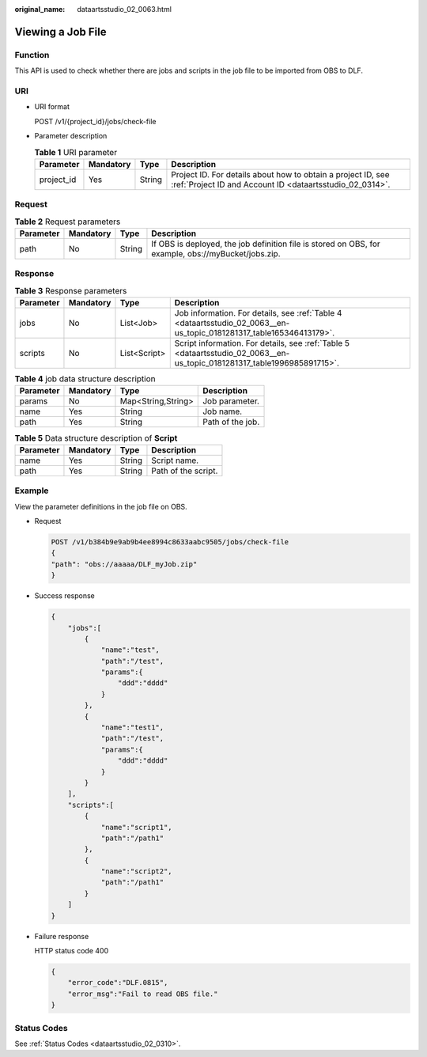:original_name: dataartsstudio_02_0063.html

.. _dataartsstudio_02_0063:

Viewing a Job File
==================

Function
--------

This API is used to check whether there are jobs and scripts in the job file to be imported from OBS to DLF.

URI
---

-  URI format

   POST /v1/{project_id}/jobs/check-file

-  Parameter description

   .. table:: **Table 1** URI parameter

      +------------+-----------+--------+--------------------------------------------------------------------------------------------------------------------------+
      | Parameter  | Mandatory | Type   | Description                                                                                                              |
      +============+===========+========+==========================================================================================================================+
      | project_id | Yes       | String | Project ID. For details about how to obtain a project ID, see :ref:`Project ID and Account ID <dataartsstudio_02_0314>`. |
      +------------+-----------+--------+--------------------------------------------------------------------------------------------------------------------------+

Request
-------

.. table:: **Table 2** Request parameters

   +-----------+-----------+--------+-----------------------------------------------------------------------------------------------------+
   | Parameter | Mandatory | Type   | Description                                                                                         |
   +===========+===========+========+=====================================================================================================+
   | path      | No        | String | If OBS is deployed, the job definition file is stored on OBS, for example, obs://myBucket/jobs.zip. |
   +-----------+-----------+--------+-----------------------------------------------------------------------------------------------------+

Response
--------

.. table:: **Table 3** Response parameters

   +-----------+-----------+--------------+--------------------------------------------------------------------------------------------------------------------------+
   | Parameter | Mandatory | Type         | Description                                                                                                              |
   +===========+===========+==============+==========================================================================================================================+
   | jobs      | No        | List<Job>    | Job information. For details, see :ref:`Table 4 <dataartsstudio_02_0063__en-us_topic_0181281317_table165346413179>`.     |
   +-----------+-----------+--------------+--------------------------------------------------------------------------------------------------------------------------+
   | scripts   | No        | List<Script> | Script information. For details, see :ref:`Table 5 <dataartsstudio_02_0063__en-us_topic_0181281317_table1996985891715>`. |
   +-----------+-----------+--------------+--------------------------------------------------------------------------------------------------------------------------+

.. _dataartsstudio_02_0063__en-us_topic_0181281317_table165346413179:

.. table:: **Table 4** job data structure description

   ========= ========= ================== ================
   Parameter Mandatory Type               Description
   ========= ========= ================== ================
   params    No        Map<String,String> Job parameter.
   name      Yes       String             Job name.
   path      Yes       String             Path of the job.
   ========= ========= ================== ================

.. _dataartsstudio_02_0063__en-us_topic_0181281317_table1996985891715:

.. table:: **Table 5** Data structure description of **Script**

   ========= ========= ====== ===================
   Parameter Mandatory Type   Description
   ========= ========= ====== ===================
   name      Yes       String Script name.
   path      Yes       String Path of the script.
   ========= ========= ====== ===================

Example
-------

View the parameter definitions in the job file on OBS.

-  Request

   .. code-block:: text

      POST /v1/b384b9e9ab9b4ee8994c8633aabc9505/jobs/check-file
      {
      "path": "obs://aaaaa/DLF_myJob.zip"
      }

-  Success response

   .. code-block::

      {
          "jobs":[
              {
                  "name":"test",
                  "path":"/test",
                  "params":{
                      "ddd":"dddd"
                  }
              },
              {
                  "name":"test1",
                  "path":"/test",
                  "params":{
                      "ddd":"dddd"
                  }
              }
          ],
          "scripts":[
              {
                  "name":"script1",
                  "path":"/path1"
              },
              {
                  "name":"script2",
                  "path":"/path1"
              }
          ]
      }

-  Failure response

   HTTP status code 400

   .. code-block::

      {
          "error_code":"DLF.0815",
          "error_msg":"Fail to read OBS file."
      }

Status Codes
------------

See :ref:`Status Codes <dataartsstudio_02_0310>`.
